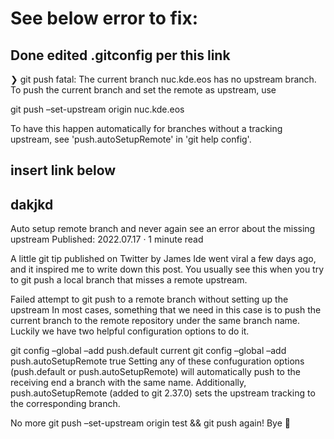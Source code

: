 * See below error to fix:
** Done edited .gitconfig per this link
❯ git push
fatal: The current branch nuc.kde.eos has no upstream branch.
To push the current branch and set the remote as upstream, use

git push --set-upstream origin nuc.kde.eos

To have this happen automatically for branches without a tracking
upstream, see 'push.autoSetupRemote' in 'git help config'.

** insert link below
** dakjkd

Auto setup remote branch and never again see an error about the missing upstream
Published: 2022.07.17 · 1 minute read

A little git tip published on Twitter by James Ide went viral a few days ago, and it inspired me to write down this post. You usually see this when you try to git push a local branch that misses a remote upstream.

Failed attempt to git push to a remote branch without setting up the upstream
In most cases, something that we need in this case is to push the current branch to the remote repository under the same branch name. Luckily we have two helpful configuration options to do it.

git config --global --add push.default current
git config --global --add push.autoSetupRemote true
Setting any of these confuguration options (push.default or push.autoSetupRemote) will automatically push to the receiving end a branch with the same name. Additionally, push.autoSetupRemote (added to git 2.37.0) sets the upstream tracking to the corresponding branch.

No more git push --set-upstream origin test && git push again! Bye 👋
